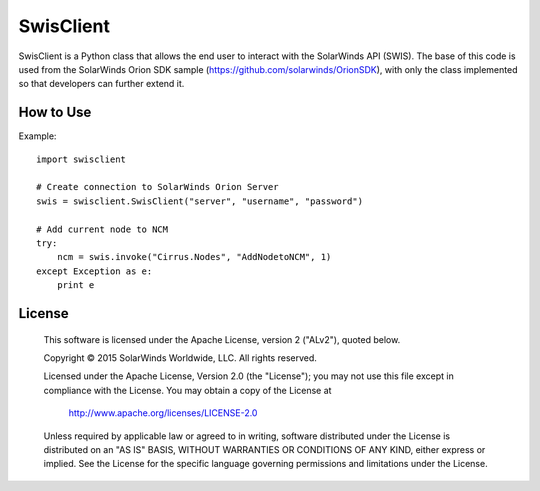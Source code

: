 SwisClient
==========

SwisClient is a Python class that allows the end user to interact with the SolarWinds API (SWIS). The base of this code is used from the SolarWinds Orion SDK sample (https://github.com/solarwinds/OrionSDK), with only the class implemented so that developers can further extend it.

How to Use
----------

Example::

    import swisclient

    # Create connection to SolarWinds Orion Server
    swis = swisclient.SwisClient("server", "username", "password")

    # Add current node to NCM
    try:
        ncm = swis.invoke("Cirrus.Nodes", "AddNodetoNCM", 1)
    except Exception as e:
        print e


License
-------

    This software is licensed under the Apache License, version 2 ("ALv2"), quoted below.

    Copyright © 2015 SolarWinds Worldwide, LLC.  All rights reserved.

    Licensed under the Apache License, Version 2.0 (the "License"); you may not
    use this file except in compliance with the License. You may obtain a copy of
    the License at

        http://www.apache.org/licenses/LICENSE-2.0

    Unless required by applicable law or agreed to in writing, software
    distributed under the License is distributed on an "AS IS" BASIS, WITHOUT
    WARRANTIES OR CONDITIONS OF ANY KIND, either express or implied. See the
    License for the specific language governing permissions and limitations under
    the License.
